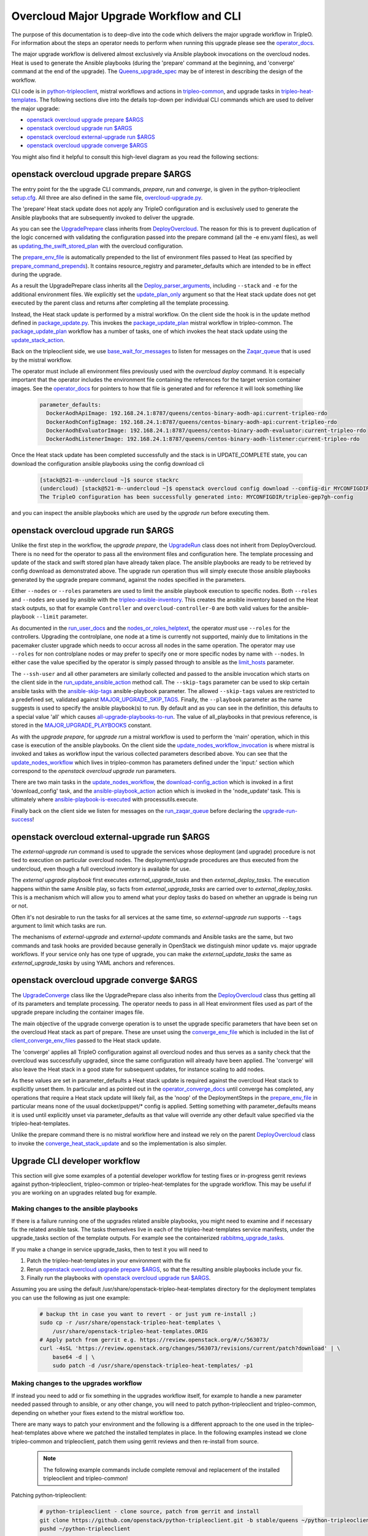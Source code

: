 Overcloud Major Upgrade Workflow and CLI
----------------------------------------

The purpose of this documentation is to deep-dive into the code which
delivers the major upgrade workflow in TripleO. For information about
the steps an operator needs to perform when running this upgrade
please see the operator_docs_.

The major upgrade workflow is delivered almost exclusively via Ansible
playbook invocations on the overcloud nodes. Heat is used to generate
the Ansible playbooks (during the 'prepare' command at the beginning,
and 'converge' command at the end of the upgrade). The
Queens_upgrade_spec_ may be of interest in describing the design of
the workflow.

CLI code is in python-tripleoclient_, mistral workflows and actions in
tripleo-common_, and upgrade tasks in tripleo-heat-templates_. The
following sections dive into the details top-down per individual CLI
commands which are used to deliver the major upgrade:

* `openstack overcloud upgrade prepare $ARGS`_
* `openstack overcloud upgrade run $ARGS`_
* `openstack overcloud external-upgrade run $ARGS`_
* `openstack overcloud upgrade converge $ARGS`_

You might also find it helpful to consult this high-level diagram as
you read the following sections:

.. image:: major_upgrade.png
   :scale: 20 %
   :alt: Major upgrade workflow diagram
   :target: ../../../_images/major_upgrade.png

.. _queens_upgrade_spec: https://github.com/openstack/tripleo-specs/blob/master/specs/queens/tripleo_ansible_upgrades_workflow.rst
.. _operator_docs: https://docs.openstack.org/tripleo-docs/latest/install/post_deployment/upgrade.html
.. _python-tripleoclient: https://github.com/openstack/python-tripleoclient/blob/master/tripleoclient/v1/overcloud_upgrade.py
.. _tripleo-common: https://github.com/openstack/tripleo-common/blob/master/workbooks/package_update.yaml
.. _tripleo-heat-templates: https://github.com/openstack/tripleo-heat-templates/blob/8277d675bc9496eb164f429fa265f79252166f2d/common/deploy-steps.j2#L604

openstack overcloud upgrade prepare $ARGS
~~~~~~~~~~~~~~~~~~~~~~~~~~~~~~~~~~~~~~~~~

The entry point for the the upgrade CLI commands, *prepare*, *run* and
*converge*, is given in the python-tripleoclient setup.cfg_. All three
are also defined in the same file, overcloud-upgrade.py_.

The 'prepare' Heat stack update does not apply any TripleO
configuration and is exclusively used to generate the Ansible
playbooks that are subsequently invoked to deliver the upgrade.

As you can see the UpgradePrepare_ class inherits from DeployOvercloud_. The
reason for this is to prevent duplication of the logic concerned with validating
the configuration passed into the prepare command (all the -e env.yaml files),
as well as updating_the_swift_stored_plan_ with the overcloud configuration.

The prepare_env_file_ is automatically prepended to the list of
environment files passed to Heat (as specified by
prepare_command_prepends_). It contains resource_registry and
parameter_defaults which are intended to be in effect during the
upgrade.

As a result the UpgradePrepare class inherits all the Deploy_parser_arguments_,
including ``--stack`` and ``-e`` for the additional environment files. We explicitly
set the update_plan_only_ argument so that the Heat stack update does not get
executed by the parent class and returns after completing all the template
processing.

Instead, the Heat stack update is performed by a mistral workflow. On the
client side the hook is in the update method defined in package_update.py_.
This invokes the package_update_plan_ mistral workflow in tripleo-common.
The package_update_plan_ workflow has a number of tasks, one of which invokes
the heat stack update using the update_stack_action_.

Back on the tripleoclient side, we use base_wait_for_messages_  to listen
for messages on the Zaqar_queue_ that is used by the mistral workflow.

The operator must include all environment files previously used with
the `overcloud deploy` command. It is especially important that the
operator includes the environment file containing the references for
the target version container images. See the operator_docs_ for
pointers to how that file is generated and for reference it will look
something like

    .. code-block:: bash

       parameter_defaults:
         DockerAodhApiImage: 192.168.24.1:8787/queens/centos-binary-aodh-api:current-tripleo-rdo
         DockerAodhConfigImage: 192.168.24.1:8787/queens/centos-binary-aodh-api:current-tripleo-rdo
         DockerAodhEvaluatorImage: 192.168.24.1:8787/queens/centos-binary-aodh-evaluator:current-tripleo-rdo
         DockerAodhListenerImage: 192.168.24.1:8787/queens/centos-binary-aodh-listener:current-tripleo-rdo

Once the Heat stack update has been completed successfully and the stack is
in UPDATE_COMPLETE state, you can download the configuration ansible playbooks
using the config download cli


    .. code-block:: bash

       [stack@521-m--undercloud ~]$ source stackrc
       (undercloud) [stack@521-m--undercloud ~]$ openstack overcloud config download --config-dir MYCONFIGDIR
       The TripleO configuration has been successfully generated into: MYCONFIGDIR/tripleo-gep7gh-config

and you can inspect the ansible playbooks which are used by the *upgrade run*
before executing them.


.. _setup.cfg: https://github.com/openstack/python-tripleoclient/blob/e9a68430400a6b99005c6aa675bf9bd27ed810a1/setup.cfg#L88-L90
.. _overcloud-upgrade.py: https://github.com/openstack/python-tripleoclient/blob/f0110cdff0edcf40d8e94d4848c543310ea5c54e/tripleoclient/v1/overcloud_upgrade.py#L14
.. _UpgradePrepare: https://github.com/openstack/python-tripleoclient/blob/c7b7b4e3dcd34f9e51686065e328e73556967bab/tripleoclient/v1/overcloud_upgrade.py#L29
.. _DeployOvercloud: https://github.com/openstack/python-tripleoclient/blob/c7b7b4e3dcd34f9e51686065e328e73556967bab/tripleoclient/v1/overcloud_deploy.py#L44
.. _updating_the_swift_stored_plan: https://github.com/openstack/python-tripleoclient/blob/c7b7b4e3dcd34f9e51686065e328e73556967bab/tripleoclient/v1/overcloud_deploy.py#L301
.. _update_plan_only: https://github.com/openstack/python-tripleoclient/blob/c7b7b4e3dcd34f9e51686065e328e73556967bab/tripleoclient/v1/overcloud_upgrade.py#L72
.. _deploy_parser_arguments: https://github.com/openstack/python-tripleoclient/blob/c7b7b4e3dcd34f9e51686065e328e73556967bab/tripleoclient/v1/overcloud_deploy.py#L689-L890
.. _package_update.py: https://github.com/openstack/python-tripleoclient/blob/3d9183fc03aa96bce093e774ab4bf51655579a9c/tripleoclient/workflows/package_update.py#L34
.. _package_update_plan: https://github.com/openstack/tripleo-common/blob/1d3aefbe2f0aac2828eba69ee9efc57a7b7bf385/workbooks/package_update.yaml#L9
.. _update_stack_action: https://github.com/openstack/tripleo-common/blob/4d7258c2d8a521818146368568da07fd429e5a23/tripleo_common/actions/package_update.py#L100
.. _base_wait_for_messages: https://github.com/openstack/python-tripleoclient/blob/3d9183fc03aa96bce093e774ab4bf51655579a9c/tripleoclient/workflows/package_update.py#L38
.. _zaqar_queue: https://github.com/openstack/tripleo-common/blob/1d3aefbe2f0aac2828eba69ee9efc57a7b7bf385/workbooks/package_update.yaml#L17
.. _prepare_command_prepends: https://github.com/openstack/python-tripleoclient/blob/3d9183fc03aa96bce093e774ab4bf51655579a9c/tripleoclient/v1/overcloud_upgrade.py#L76-L79
.. _prepare_env_file: https://github.com/openstack/tripleo-heat-templates/blob/3ab23982a2fd3ffcad09e76f226bd4aab4040d4e/environments/lifecycle/upgrade-prepare.yaml#L4-L12

openstack overcloud upgrade run $ARGS
~~~~~~~~~~~~~~~~~~~~~~~~~~~~~~~~~~~~~

Unlike the first step in the workflow, the *upgrade prepare*, the UpgradeRun_
class does not inherit from DeployOvercloud. There is no need for the operator
to pass all the environment files and configuration here. The template processing
and update of the stack and swift stored plan have already taken place.
The ansible playbooks are ready to be retrieved by config download as demonstrated
above. The upgrade run operation thus will simply execute those ansible playbooks
generated by the upgrade prepare command, against the nodes specified in the
parameters.

Either ``--nodes`` or ``--roles`` parameters are used to limit the ansible
playbook execution to specific nodes. Both ``--roles`` and ``--nodes`` are
used by ansible with the tripleo-ansible-inventory_. This creates the
ansible inventory based on the Heat stack outputs, so that for example
``Controller`` and ``overcloud-controller-0`` are both valid values for
the ansible-playbook |--limit| parameter.

As documented in the run_user_docs_ and the nodes_or_roles_helptext_,
the operator *must* use ``--roles`` for the controllers. Upgrading the
controlplane, one node at a time is currently not supported, mainly
due to limitations in the pacemaker cluster upgrade which needs to
occur across all nodes in the same operation. The operator may use
``--roles`` for non controlplane nodes or may prefer to specify one or
more specific nodes by name with ``--nodes``. In either case the value
specified by the operator is simply passed through to ansible as the
limit_hosts_ parameter.

The ``--ssh-user`` and all other parameters are similarly
collected and passed to the ansible invocation which starts on the client side
in the run_update_ansible_action_ method call. The |--skip-tags|
parameter can be used to skip certain ansible tasks with the ansible-skip-tags_
ansible-playbook parameter. The allowed ``--skip-tags`` values are restricted
to a predefined set, validated against
MAJOR_UPGRADE_SKIP_TAGS_. Finally, the |--playbook| parameter as the name
suggests is used to specify the ansible playbook(s) to run. By default and
as you can see in the definition, this defaults to a special value 'all'
which causes all-upgrade-playbooks-to-run_. The value of all_playbooks
in that previous reference, is stored in the MAJOR_UPGRADE_PLAYBOOKS_ constant.

As with the *upgrade prepare*, for *upgrade run* a mistral workflow is used
to perform the 'main' operation, which in this case is execution of the
ansible playbooks. On the client side the update_nodes_workflow_invocation_
is where mistral is invoked and takes as workflow input the various collected
parameters described above. You can see that the update_nodes_workflow_ which
lives in tripleo-common has parameters defined under the 'input:' section which
correspond to the *openstack overcloud upgrade run* parameters.

There are two main tasks in the update_nodes_workflow_, the download-config_action_
which is invoked in a first 'download_config' task, and the ansible-playbook_action_
action which is invoked in the 'node_update' task. This is ultimately where
ansible-playbook-is-executed_ with processutils.execute.

Finally back on the client side we listen for messages on the run_zaqar_queue_
before declaring the upgrade-run-success_!


.. _UpgradeRun: https://github.com/openstack/python-tripleoclient/blob/c7b7b4e3dcd34f9e51686065e328e73556967bab/tripleoclient/v1/overcloud_upgrade.py#L94
.. _tripleo-ansible-inventory: https://github.com/openstack/tripleo-common/blob/cef9c406514fd0b01b7984b89334d8e8abd7a244/tripleo_common/inventory.py#L1
.. |--limit| replace:: ``--limit``
.. _--limit: https://docs.ansible.com/ansible/2.4/ansible-playbook.html#cmdoption-ansible-playbook-l
.. _run_user_docs: https://docs.openstack.org/tripleo-docs/latest/install/post_deployment/upgrade.html#openstack-overcloud-upgrade-run
.. _nodes_or_roles_helptext: https://github.com/openstack/python-tripleoclient/blob/c7b7b4e3dcd34f9e51686065e328e73556967bab/tripleoclient/v1/overcloud_upgrade.py#L111-L131
.. _limit_hosts: https://github.com/openstack/python-tripleoclient/blob/c7b7b4e3dcd34f9e51686065e328e73556967bab/tripleoclient/v1/overcloud_upgrade.py#L207-L212
.. _run_update_ansible_action: https://github.com/openstack/python-tripleoclient/blob/c7b7b4e3dcd34f9e51686065e328e73556967bab/tripleoclient/v1/overcloud_upgrade.py#L212-L217
.. |--skip-tags| replace:: ``--skip-tags``
.. _--skip-tags: https://github.com/openstack/python-tripleoclient/blob/c7b7b4e3dcd34f9e51686065e328e73556967bab/tripleoclient/v1/overcloud_upgrade.py#L211
.. _ansible-skip-tags: https://docs.ansible.com/ansible/2.4/ansible-playbook.html#cmdoption-ansible-playbook-skip-tags
.. _MAJOR_UPGRADE_SKIP_TAGS: https://github.com/openstack/python-tripleoclient/blob/3931606423a17c40a4458eb4df3c47cc6a829dbb/tripleoclient/constants.py#L56
.. |--playbook| replace:: ``--playbook``
.. _--playbook: https://github.com/openstack/python-tripleoclient/blob/c7b7b4e3dcd34f9e51686065e328e73556967bab/tripleoclient/v1/overcloud_upgrade.py#L133-L150
.. _all-upgrade-playbooks-to-run: https://github.com/openstack/python-tripleoclient/blob/3931606423a17c40a4458eb4df3c47cc6a829dbb/tripleoclient/utils.py#L946
.. _MAJOR_UPGRADE_PLAYBOOKS: https://github.com/openstack/python-tripleoclient/blob/3931606423a17c40a4458eb4df3c47cc6a829dbb/tripleoclient/constants.py#L53
.. _update_nodes_workflow_invocation: https://github.com/openstack/python-tripleoclient/blob/3931606423a17c40a4458eb4df3c47cc6a829dbb/tripleoclient/workflows/package_update.py#L85
.. _update_nodes_workflow: https://github.com/openstack/tripleo-common/blob/cef9c406514fd0b01b7984b89334d8e8abd7a244/workbooks/package_update.yaml#L99-L114
.. _download-config_action: https://github.com/openstack/tripleo-common/blob/cef9c406514fd0b01b7984b89334d8e8abd7a244/tripleo_common/actions/config.py#L65
.. _ansible-playbook_action: https://github.com/openstack/tripleo-common/blob/cef9c406514fd0b01b7984b89334d8e8abd7a244/tripleo_common/actions/ansible.py#L243
.. _ansible-playbook-is-executed: https://github.com/openstack/tripleo-common/blob/cef9c406514fd0b01b7984b89334d8e8abd7a244/tripleo_common/actions/ansible.py#L533-L535
.. _run_zaqar_queue: https://github.com/openstack/python-tripleoclient/blob/3931606423a17c40a4458eb4df3c47cc6a829dbb/tripleoclient/workflows/package_update.py#L89
.. _upgrade-run-success: https://github.com/openstack/python-tripleoclient/blob/c7b7b4e3dcd34f9e51686065e328e73556967bab/tripleoclient/v1/overcloud_upgrade.py#L219-L222

openstack overcloud external-upgrade run $ARGS
~~~~~~~~~~~~~~~~~~~~~~~~~~~~~~~~~~~~~~~~~~~~~~

The `external-upgrade run` command is used to upgrade the services
whose deployment (and upgrade) procedure is not tied to execution on
particular overcloud nodes. The deployment/upgrade procedures are thus
executed from the undercloud, even though a full overcloud inventory
is available for use.

The `external upgrade playbook` first executes
`external_upgrade_tasks` and then `external_deploy_tasks`. The
execution happens within the same Ansible play, so facts from
`external_upgrade_tasks` are carried over to
`external_deploy_tasks`. This is a mechanism which will allow you to
amend what your deploy tasks do based on whether an upgrade is being
run or not.

Often it's not desirable to run the tasks for all services at the same
time, so `external-upgrade run` supports ``--tags`` argument to limit
which tasks are run.

The mechanisms of `external-upgrade` and `external-update` commands
and Ansible tasks are the same, but two commands and task hooks are
provided because generally in OpenStack we distinguish minor update
vs. major upgrade workflows. If your service only has one type of
upgrade, you can make the `external_update_tasks` the same as
`external_upgrade_tasks` by using YAML anchors and references.

.. _external upgrade playbook: https://github.com/openstack/tripleo-heat-templates/blob/8fd90c2d45e2680b018eae8387d86d420f738f5a/common/deploy-steps.j2#L767-L822

openstack overcloud upgrade converge $ARGS
~~~~~~~~~~~~~~~~~~~~~~~~~~~~~~~~~~~~~~~~~~

The UpgradeConverge_ class like the UpgradePrepare class also inherits from
the DeployOvercloud_ class thus getting all of its parameters and template
processing. The operator needs to pass in all Heat environment files
used as part of the upgrade prepare including the container images file.

The main objective of the upgrade converge operation is to unset the
upgrade specific parameters that have been set on the overcloud Heat
stack as part of prepare. These are unset using the converge_env_file_
which is included in the list of client_converge_env_files_ passed to
the Heat stack update.

The 'converge' applies all TripleO configuration against all overcloud
nodes and thus serves as a sanity check that the overcloud was
successfully upgraded, since the same configuration will already have
been applied. The 'converge' will also leave the Heat stack in a good
state for subsequent updates, for instance scaling to add nodes.

As these values are set in parameter_defaults a Heat stack update is required
against the overcloud Heat stack to explicitly unset them. In particular and
as pointed out in the operator_converge_docs_ until converge has completed,
any operations that require a Heat stack update will likely fail, as the
'noop' of the DeploymentSteps in the prepare_env_file_ in particular means
none of the usual docker/puppet/* config is applied. Setting something with
parameter_defaults means it is used until explicitly unset via parameter_defaults
as that value will override any other default value specified via the
tripleo-heat-templates.

Unlike the prepare command there is no mistral workflow here and instead
we rely on the parent DeployOvercloud_ class to invoke the
converge_heat_stack_update_ and so the implementation is also simpler.

.. _UpgradeConverge: https://github.com/openstack/python-tripleoclient/blob/3931606423a17c40a4458eb4df3c47cc6a829dbb/tripleoclient/v1/overcloud_upgrade.py#L225
.. _client_converge_env_files: https://github.com/openstack/python-tripleoclient/blob/c7b7b4e3dcd34f9e51686065e328e73556967bab/tripleoclient/v1/overcloud_upgrade.py#L253
.. _operator_converge_docs: https://docs.openstack.org/tripleo-docs/latest/install/post_deployment/upgrade.html#openstack-overcloud-upgrade-converge
.. _converge_heat_stack_update: https://github.com/openstack/python-tripleoclient/blob/3931606423a17c40a4458eb4df3c47cc6a829dbb/tripleoclient/v1/overcloud_deploy.py#L223
.. _converge_env_file: https://github.com/openstack/tripleo-heat-templates/blob/3ab23982a2fd3ffcad09e76f226bd4aab4040d4e/environments/lifecycle/upgrade-converge.yaml#L4-L7

Upgrade CLI developer workflow
~~~~~~~~~~~~~~~~~~~~~~~~~~~~~~

This section will give some examples of a potential developer workflow for
testing fixes or in-progress gerrit reviews against python-tripleoclient,
tripleo-common or tripleo-heat-templates for the upgrade workflow. This
may be useful if you are working on an upgrades related bug for example.

Making changes to the ansible playbooks
.......................................

If there is a failure running one of the upgrades related ansible playbooks,
you might need to examine and if necessary fix the related ansible task.
The tasks themselves live in each of the tripleo-heat-templates service
manifests, under the upgrade_tasks section of the template outputs. For example
see the containerized rabbitmq_upgrade_tasks_.

If you make a change in service upgrade_tasks, then to test it you will need to

1. Patch the tripleo-heat-templates in your environment with the fix
2. Rerun `openstack overcloud upgrade prepare $ARGS`_, so that the resulting
   ansible playbooks include your fix.
3. Finally run the playbooks with `openstack overcloud upgrade run $ARGS`_.

Assuming you are using the default /usr/share/openstack-tripleo-heat-templates
directory for the deployment templates you can use the following as just one
example:

    .. code-block:: bash

       # backup tht in case you want to revert - or just yum re-install ;)
       sudo cp -r /usr/share/openstack-tripleo-heat-templates \
           /usr/share/openstack-tripleo-heat-templates.ORIG
       # Apply patch from gerrit e.g. https://review.openstack.org/#/c/563073/
       curl -4sSL 'https://review.openstack.org/changes/563073/revisions/current/patch?download' | \
           base64 -d | \
           sudo patch -d /usr/share/openstack-tripleo-heat-templates/ -p1

Making changes to the upgrades workflow
.......................................

If instead you need to add or fix something in the upgrades workflow itself,
for example to handle a new parameter needed passed through to ansible, or any
other change, you will need to patch python-tripleoclient and tripleo-common,
depending on whether your fixes extend to the mistral workflow too.

There are many ways to patch your environment and the following is a different
approach to the one used in the tripleo-heat-templates above where we patched
the installed templates in place. In the following examples instead we clone
tripleo-common and tripleoclient, patch them using gerrit reviews and then
re-install from source.

    .. note::

       The following example commands include complete removal and replacement
       of the installed tripleoclient and tripleo-common!

Patching python-tripleoclient:

    .. code-block:: bash

       # python-tripleoclient - clone source, patch from gerrit and install
       git clone https://github.com/openstack/python-tripleoclient.git -b stable/queens ~/python-tripleoclient
       pushd ~/python-tripleoclient

       # Apply patches from gerrit e.g. https://review.openstack.org/#/c/564267
       curl "https://review.openstack.org/changes/564267/revisions/current/patch" | \
             base64 --decode > /home/stack/"564267.patch"
       patch -N -p1 -b -z .first < /home/stack/564267.patch
       # Remove current version and re-install
       sudo rm -rf /usr/lib/python2.7/site-packages/python_tripleoclient*
       sudo rm -rf /usr/lib/python2.7/site-packages/tripleoclient
       sudo python setup.py clean --all install
       popd

Patching tripleo-common:

    .. note::

       After switching to containerized undercloud, local tripleo-common
       changes to be applied in all Mistral containers.

    .. code-block:: bash

       # tripleo-common - clone from source, patch from gerrit and install
       git clone https://github.com/openstack/tripleo-common -b stable/queens
       pushd ~/tripleo-common
       # Apply patches from gerrit e.g. https://review.openstack.org/#/c/562995
       curl "https://review.openstack.org/changes/562995/revisions/current/patch" | \
            base64 --decode > /home/stack/"562995.patch"
       patch -N -p1 -b -z .first < /home/stack/562995.patch
       # Remove current version and re install
       sudo rm -rf /usr/lib/python2.7/site-packages/tripleo_common*
       sudo python setup.py clean --all install
       popd
       sudo cp /usr/share/tripleo-common/sudoers /etc/sudoers.d/tripleo-common

Finally you need to update the mistral workbooks with the newly installed
versions. In code block above, the tripleo-common change at 562995_ has changed
package_update.yaml and so that is what we need to update here:

    .. code-block:: bash

       mistral workbook-update /usr/share/tripleo-common/workbooks/package_update.yaml
       # Since entry_points.txt is affected next steps are required:
       # Re populate mistral db and restart services
       sudo mistral-db-manage  populate
       sudo systemctl restart openstack-mistral-api.service
       sudo systemctl restart openstack-mistral-engine.service
       sudo systemctl restart openstack-mistral-executor.service

.. _rabbitmq_upgrade_tasks: https://github.com/openstack/tripleo-heat-templates/blob/9a2923210c2773e59175571f5ecbfe2b8682737a/docker/services/pacemaker/rabbitmq.yaml#L261
.. _562995: https://review.openstack.org/#/c/562995
